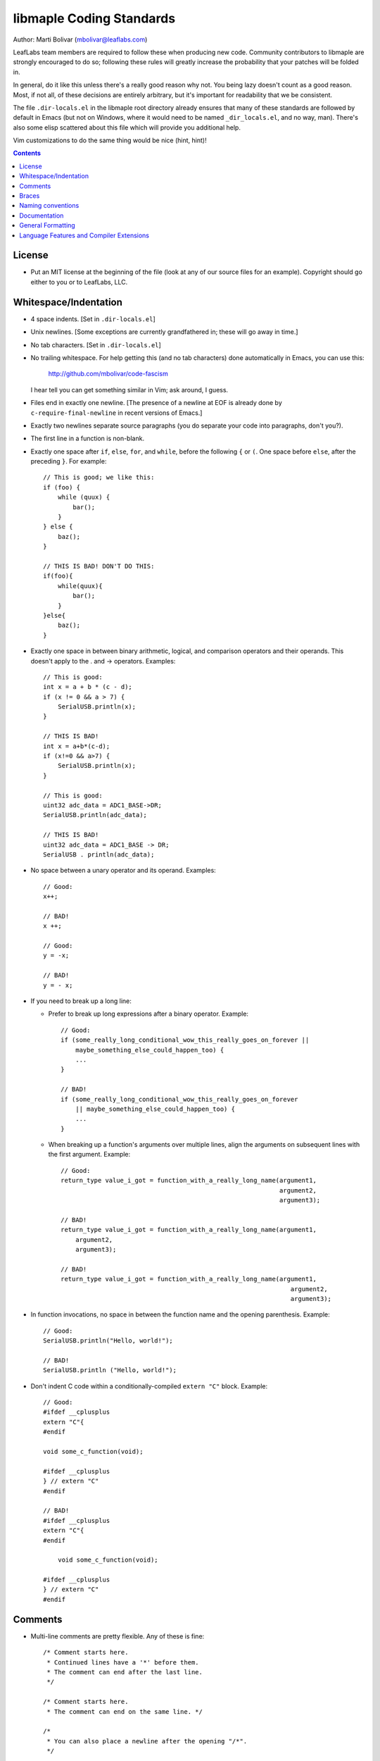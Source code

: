 libmaple Coding Standards
=========================

Author: Marti Bolivar (mbolivar@leaflabs.com)

LeafLabs team members are required to follow these when producing new
code.  Community contributors to libmaple are strongly encouraged to
do so; following these rules will greatly increase the probability
that your patches will be folded in.

In general, do it like this unless there's a really good reason why
not.  You being lazy doesn't count as a good reason.  Most, if not
all, of these decisions are entirely arbitrary, but it's important for
readability that we be consistent.

The file ``.dir-locals.el`` in the libmaple root directory already
ensures that many of these standards are followed by default in Emacs
(but not on Windows, where it would need to be named
``_dir_locals.el``, and no way, man).  There's also some elisp
scattered about this file which will provide you additional help.

Vim customizations to do the same thing would be nice (hint, hint)!

.. contents:: Contents
   :local:

License
-------

- Put an MIT license at the beginning of the file (look at any of our
  source files for an example).  Copyright should go either to you or
  to LeafLabs, LLC.

.. highlight:: scheme

  Emacs: if you don't like seeing the license, you should use
  elide-head (which will hide it for you).  You can use the following::

    (require 'elide-head)
    (setq programming-mode-hooks '(c-mode-hook c++-mode-hook))
    (add-to-list 'elide-head-headers-to-hide
                 '("The MIT License" . "DEALINGS IN\n [*] THE SOFTWARE"))
    (add-to-list 'elide-head-headers-to-hide
                 '("The MIT License" . "DEALINGS IN THE\n...SOFTWARE"))
    (dolist (hook programming-mode-hooks)
      (add-hook hook (lambda () (elide-head))))

Whitespace/Indentation
----------------------

- 4 space indents.  [Set in ``.dir-locals.el``]

- Unix newlines. [Some exceptions are currently grandfathered in;
  these will go away in time.]

- No tab characters. [Set in ``.dir-locals.el``]

- No trailing whitespace.  For help getting this (and no tab
  characters) done automatically in Emacs, you can use this:

      http://github.com/mbolivar/code-fascism

  I hear tell you can get something similar in Vim; ask around, I
  guess.

- Files end in exactly one newline. [The presence of a newline at EOF
  is already done by ``c-require-final-newline`` in recent versions of
  Emacs.]

- Exactly two newlines separate source paragraphs (you do separate
  your code into paragraphs, don't you?).

- The first line in a function is non-blank.

.. highlight:: cpp

- Exactly one space after ``if``, ``else``, ``for``, and ``while``,
  before the following ``{`` or ``(``.  One space before ``else``,
  after the preceding ``}``.  For example::

      // This is good; we like this:
      if (foo) {
          while (quux) {
              bar();
          }
      } else {
          baz();
      }

      // THIS IS BAD! DON'T DO THIS:
      if(foo){
          while(quux){
              bar();
          }
      }else{
          baz();
      }

- Exactly one space in between binary arithmetic, logical, and
  comparison operators and their operands.  This doesn't apply to the
  . and -> operators.  Examples::

      // This is good:
      int x = a + b * (c - d);
      if (x != 0 && a > 7) {
          SerialUSB.println(x);
      }

      // THIS IS BAD!
      int x = a+b*(c-d);
      if (x!=0 && a>7) {
          SerialUSB.println(x);
      }

      // This is good:
      uint32 adc_data = ADC1_BASE->DR;
      SerialUSB.println(adc_data);

      // THIS IS BAD!
      uint32 adc_data = ADC1_BASE -> DR;
      SerialUSB . println(adc_data);

- No space between a unary operator and its operand.  Examples::

      // Good:
      x++;

      // BAD!
      x ++;

      // Good:
      y = -x;

      // BAD!
      y = - x;

- If you need to break up a long line:

  * Prefer to break up long expressions after a binary operator.  Example::

      // Good:
      if (some_really_long_conditional_wow_this_really_goes_on_forever ||
          maybe_something_else_could_happen_too) {
          ...
      }

      // BAD!
      if (some_really_long_conditional_wow_this_really_goes_on_forever
          || maybe_something_else_could_happen_too) {
          ...
      }

  * When breaking up a function's arguments over multiple lines, align
    the arguments on subsequent lines with the first argument.
    Example::

      // Good:
      return_type value_i_got = function_with_a_really_long_name(argument1,
                                                                 argument2,
                                                                 argument3);

      // BAD!
      return_type value_i_got = function_with_a_really_long_name(argument1,
          argument2,
          argument3);

      // BAD!
      return_type value_i_got = function_with_a_really_long_name(argument1,
                                                                    argument2,
                                                                    argument3);

- In function invocations, no space in between the function name and
  the opening parenthesis.  Example::

      // Good:
      SerialUSB.println("Hello, world!");

      // BAD!
      SerialUSB.println ("Hello, world!");

- Don't indent C code within a conditionally-compiled ``extern "C"``
  block.  Example::

      // Good:
      #ifdef __cplusplus
      extern "C"{
      #endif

      void some_c_function(void);

      #ifdef __cplusplus
      } // extern "C"
      #endif

      // BAD!
      #ifdef __cplusplus
      extern "C"{
      #endif

          void some_c_function(void);

      #ifdef __cplusplus
      } // extern "C"
      #endif

.. highlight:: scheme

  Emacs does the "bad" behavior by default, which can be very
  annoying.  You can turn this off with::

      (defun c-mode-inextern-lang-hook ()
          (setcdr (assq 'inextern-lang c-offsets-alist) '-))
      (add-hook 'c-mode-hook c-mode-inextern-lang-hook)

Comments
--------

.. highlight:: c++

- Multi-line comments are pretty flexible.  Any of these is fine::

    /* Comment starts here.
     * Continued lines have a '*' before them.
     * The comment can end after the last line.
     */

    /* Comment starts here.
     * The comment can end on the same line. */

    /*
     * You can also place a newline after the opening "/*".
     */

- Doxygen comments are multi-line comments that begin with ``/**``
  instead.

- Single-line comments on the same line are ``//`` in C++. (That's OK
  in C as well).

- Single-line comments on their own source line should be ``/* */`` in
  C, but can also be ``//`` in C++.  (This isn't of great importance).
  In Emacs, you can use M-; (comment-dwim), and it'll Do What You
  Mean.

Braces
------

- Mostly 1TBS:

      http://en.wikipedia.org/wiki/Indent_style#Variant:_1TBS

  The only difference is that the opening brace of a function's
  definition occurs exactly one space character after the closing
  parenthesis in that function's parameter list.  Example::

      void func(void) {
          ...
      }

Naming conventions
------------------

There's always a fight about upper and lower case vs. underscores.
We'll handle this as follows.

- First, ``Dont_Mix_Like_This``, because ``It_Looks_Really_Ugly``, ok?
  [There's been some debate about this, and some exceptions are
  already grandfathered in, so in order to settle it, let's call this
  a "recommendation" instead of "requirement".]

- Variables: Use underscores to separate words in C identifiers::

    int some_example_name;

  User-facing C++ variables should be camel cased
  (``thisIsAnExample``, ``boardPWMPins``, etc.), for consistency with
  the Arduino style.  It's probably a good idea for you to case
  non-user facing C++ variables in the C style; this will help
  disambiguate what's part of the Wirish API and what's not.

- Classes: Pascal case.  So ``ThisIsAClassName``, but ``thisIsNot``,
  ``this_is_not``, and like I said,
  ``Dont_You_DareTryANYTHING_STUPID``.

- Functions: C functions are all lowercase, and words are separated by
  underscores.  C++ method names are camel cased.

- Structs: Usually like variables (``adc_dev``, ``adc_reg_map``,
  etc.), but it's not crucial.  Don't feel obliged to put ``_t`` at
  the end of the type name; we don't.

- Macros and constants: all caps, separated by underscores.  C++
  variables with the ``const`` qualifier generally aren't considered
  "constants" for the purposes of this rule; i.e., they are cased
  according to the rules for variables.  We make an exception for
  ``PIN_MAP``, because it's the central Wirish data structure.

- foo.h gets ``#ifdef``\ 'ed to ``_FOO_H_``.

- Acronyms: The case of letters in an acronym is determined by the
  case of the first letter in the acronym, which is determined by
  following the above rules.  Examples::

      // Good:
      void usb_func() { ... }
      void frob_usb_disc() { ... }
      class SomethingUSB {
          void usbInit();
          void initUSB();
      };

      // BAD:
      class BadUsb { ... }; // say "GoodUSB" instead
      void swizzle_USB_disc() { ... } // say "swizzle_usb_disc" instead

Documentation
-------------

- You **must** document your code.  At a bare minimum, this means
  Doxygen comments on every user-facing function and type.
  Additionally, you need to individually document the fields and
  enumerator values of ``struct``\ s and ``enum``\ s.  See any
  register map type's definition for an example.

- For libmaple proper, you don't need comments for each register bit
  definition (for now).

- Doxygen comments generally just belong on types, functions,
  etc. that are part of the public user-facing API.  This generally
  means that if there's ReST documentation for it under docs/source/,
  it needs Doxygen comments, and that ReST should use Breathe to pull
  that Doxygen comment out. (For more info on this, see docs/README).

  There are some exceptions to this rule since Breathe isn't totally
  mature yet and Sphinx's C++ domain is still in flux.  In these
  cases, document the code "manually" in ReST.

  This should be avoided if at all possible, since it creates a
  maintenance burden of documenting things in two places at once, and
  makes it easier for documentation to go stale.

  If you do have to document something manually, put a comment in the
  source file informing future maintainers about it, so they'll pay
  extra attention when making changes.

- When adding peripheral support, it would be nice if you put
  longer-form comments into the /notes/ directory, with a comment in
  the corresponding .h file referring to it.  See /libmaple/dac.h for
  an example.

  This lets us keep the source files relatively free of "introductory"
  material, while allowing new readers a convenient starting point.
  These longer-form notes also have a habit of turning into
  user-facing documentation.

- For libmaple proper (the pure C library under libmaple/); the
  convention is to document any user-facing function at the point where
  it is defined.  In particular, this means you should document an
  externally-linked function defined in a .c file in that .c file, not
  in the header file where it is declared to the user.

General Formatting
------------------

- Keep it 80-column clean.  That means Emacs says the largest column
  number=79.  You should turn on column number mode to help you out:

.. highlight:: scheme

    (column-number-mode 1)

  You can get more help from lineker-mode:

    http://www.helsinki.fi/~sjpaavol/programs/lineker.el

  Just put lineker.el somewhere in your load-path, and:

    (require 'lineker)
    (dolist (hook '(c-mode-hook c++-mode-hook))
      (add-hook hook (lambda () (lineker-mode 1))))

Language Features and Compiler Extensions
-----------------------------------------

- In libmaple proper, aim for C99 compatibility.  Some GCC extensions
  are OK, but let's not go crazy.  

- If you'd like to get code into libmaple which uses a GCC extension
  not already in use elsewhere, ask a LeafLabs developer (or another
  one, if you are one) what they think about it first.

- Explicitly approved GCC extensions:

  * asm volatile:
    http://gcc.gnu.org/onlinedocs/gcc/Extended-Asm.html

  * Nested functions:
    http://gcc.gnu.org/onlinedocs/gcc/Nested-Functions.html

- In wirish, generally be very conservative when using C++ features
  that aren't part of C.  We are forced to use C++ for Arduino
  compatibility (and the general Arduino style of pretending that an
  object is a library), but it's an angry beast, and we don't want to
  provoke it.  The mantra is "C with classes".

- Explicitly approved C++ features:

  * Initializers that aren't constant; e.g. the ``gpio_dev*`` values
    in a ``PIN_MAP``.

  * Default arguments: e.g., the timeout argument defaulting to 0
    (meaning to wait forever) in ``waitForButtonPress()``.

- Explicitly forbidden C++ features:

  * Templates

- C++ features that are conditionally allowed, but require explicit
  approval from at least two libmaple developers (one of which may be
  yourself):

  * Operator overloading: Never allowed when it's just for style.
    Potentially allowed when you're implementing a class that models a
    mathematical structure, and you'd like to implement
    e.g. ``operator+()``.
